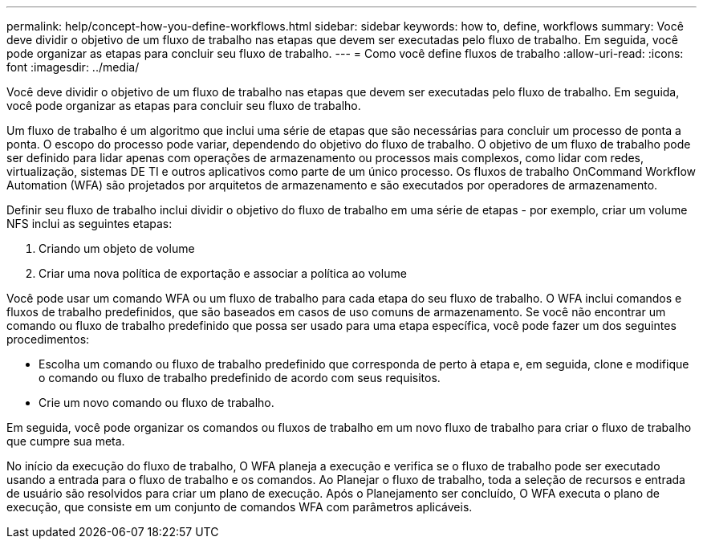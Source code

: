 ---
permalink: help/concept-how-you-define-workflows.html 
sidebar: sidebar 
keywords: how to, define, workflows 
summary: Você deve dividir o objetivo de um fluxo de trabalho nas etapas que devem ser executadas pelo fluxo de trabalho. Em seguida, você pode organizar as etapas para concluir seu fluxo de trabalho. 
---
= Como você define fluxos de trabalho
:allow-uri-read: 
:icons: font
:imagesdir: ../media/


[role="lead"]
Você deve dividir o objetivo de um fluxo de trabalho nas etapas que devem ser executadas pelo fluxo de trabalho. Em seguida, você pode organizar as etapas para concluir seu fluxo de trabalho.

Um fluxo de trabalho é um algoritmo que inclui uma série de etapas que são necessárias para concluir um processo de ponta a ponta. O escopo do processo pode variar, dependendo do objetivo do fluxo de trabalho. O objetivo de um fluxo de trabalho pode ser definido para lidar apenas com operações de armazenamento ou processos mais complexos, como lidar com redes, virtualização, sistemas DE TI e outros aplicativos como parte de um único processo. Os fluxos de trabalho OnCommand Workflow Automation (WFA) são projetados por arquitetos de armazenamento e são executados por operadores de armazenamento.

Definir seu fluxo de trabalho inclui dividir o objetivo do fluxo de trabalho em uma série de etapas - por exemplo, criar um volume NFS inclui as seguintes etapas:

. Criando um objeto de volume
. Criar uma nova política de exportação e associar a política ao volume


Você pode usar um comando WFA ou um fluxo de trabalho para cada etapa do seu fluxo de trabalho. O WFA inclui comandos e fluxos de trabalho predefinidos, que são baseados em casos de uso comuns de armazenamento. Se você não encontrar um comando ou fluxo de trabalho predefinido que possa ser usado para uma etapa específica, você pode fazer um dos seguintes procedimentos:

* Escolha um comando ou fluxo de trabalho predefinido que corresponda de perto à etapa e, em seguida, clone e modifique o comando ou fluxo de trabalho predefinido de acordo com seus requisitos.
* Crie um novo comando ou fluxo de trabalho.


Em seguida, você pode organizar os comandos ou fluxos de trabalho em um novo fluxo de trabalho para criar o fluxo de trabalho que cumpre sua meta.

No início da execução do fluxo de trabalho, O WFA planeja a execução e verifica se o fluxo de trabalho pode ser executado usando a entrada para o fluxo de trabalho e os comandos. Ao Planejar o fluxo de trabalho, toda a seleção de recursos e entrada de usuário são resolvidos para criar um plano de execução. Após o Planejamento ser concluído, O WFA executa o plano de execução, que consiste em um conjunto de comandos WFA com parâmetros aplicáveis.
